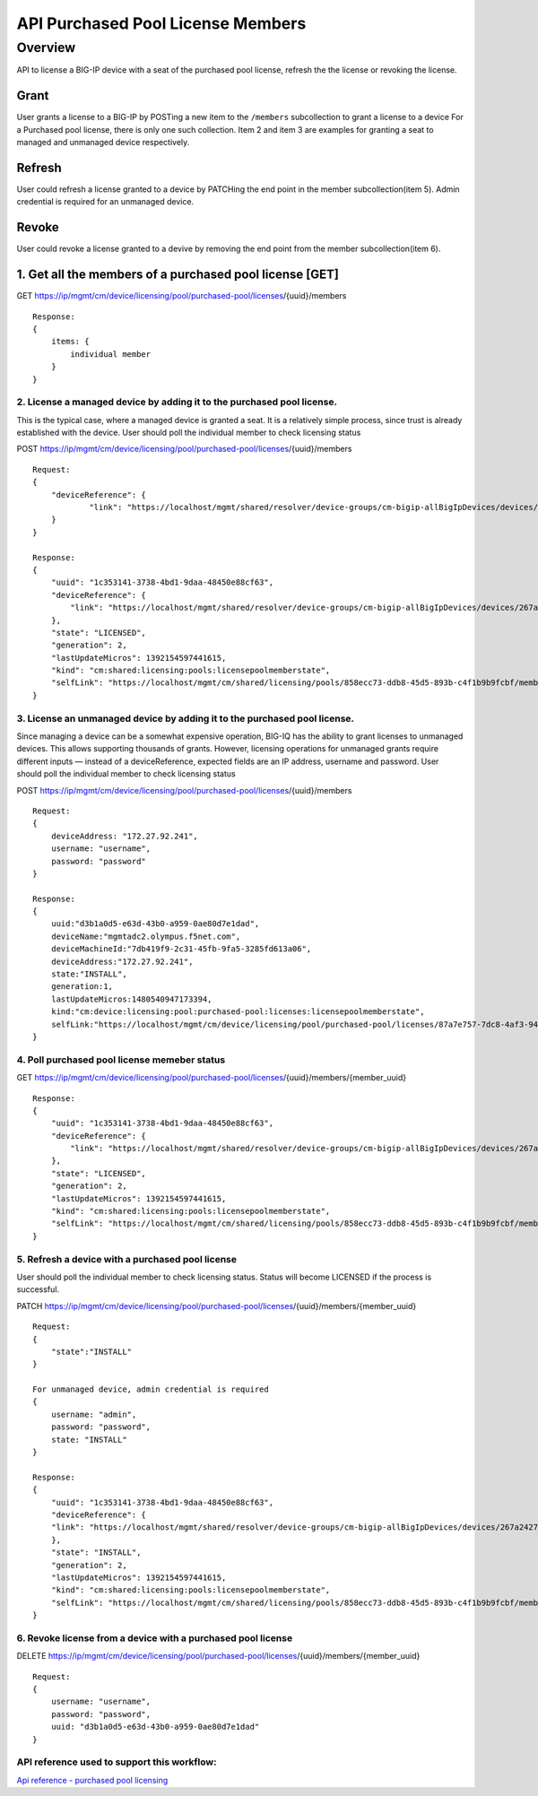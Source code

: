 API Purchased Pool License Members
==================================

Overview
--------

API to license a BIG-IP device with a seat of the purchased pool
license, refresh the the license or revoking the license.

Grant
~~~~~

User grants a license to a BIG-IP by POSTing a new item to the
``/members`` subcollection to grant a license to a device For a
Purchased pool license, there is only one such collection. Item 2 and
item 3 are examples for granting a seat to managed and unmanaged device
respectively.

Refresh
~~~~~~~

User could refresh a license granted to a device by PATCHing the end
point in the member subcollection(item 5). Admin credential is required
for an unmanaged device.

Revoke
~~~~~~

User could revoke a license granted to a devive by removing the end
point from the member subcollection(item 6).

1. Get all the members of a purchased pool license [GET]
~~~~~~~~~~~~~~~~~~~~~~~~~~~~~~~~~~~~~~~~~~~~~~~~~~~~~~~~

GET
https://ip/mgmt/cm/device/licensing/pool/purchased-pool/licenses/{uuid}/members

::

    Response:
    {
        items: {
            individual member
        }
    }

2. License a managed device by adding it to the purchased pool license.
^^^^^^^^^^^^^^^^^^^^^^^^^^^^^^^^^^^^^^^^^^^^^^^^^^^^^^^^^^^^^^^^^^^^^^^

This is the typical case, where a managed device is granted a seat. It
is a relatively simple process, since trust is already established with
the device. User should poll the individual member to check licensing
status

POST
https://ip/mgmt/cm/device/licensing/pool/purchased-pool/licenses/{uuid}/members

::

    Request:
    {
        "deviceReference": {
                "link": "https://localhost/mgmt/shared/resolver/device-groups/cm-bigip-allBigIpDevices/devices/267a2427-daa7-4e33-963f-300dbbe1a9f6"
        }
    }

    Response:
    {
        "uuid": "1c353141-3738-4bd1-9daa-48450e88cf63",
        "deviceReference": {
            "link": "https://localhost/mgmt/shared/resolver/device-groups/cm-bigip-allBigIpDevices/devices/267a2427-daa7-4e33-963f-300dbbe1a9f6"
        },
        "state": "LICENSED",
        "generation": 2,
        "lastUpdateMicros": 1392154597441615,
        "kind": "cm:shared:licensing:pools:licensepoolmemberstate",
        "selfLink": "https://localhost/mgmt/cm/shared/licensing/pools/858ecc73-ddb8-45d5-893b-c4f1b9b9fcbf/members/1c353141-3738-4bd1-9daa-48450e88cf63"
    }

3. License an unmanaged device by adding it to the purchased pool license.
^^^^^^^^^^^^^^^^^^^^^^^^^^^^^^^^^^^^^^^^^^^^^^^^^^^^^^^^^^^^^^^^^^^^^^^^^^

Since managing a device can be a somewhat expensive operation, BIG-IQ
has the ability to grant licenses to unmanaged devices. This allows
supporting thousands of grants. However, licensing operations for
unmanaged grants require different inputs — instead of a
deviceReference, expected fields are an IP address, username and
password. User should poll the individual member to check licensing
status

POST
https://ip/mgmt/cm/device/licensing/pool/purchased-pool/licenses/{uuid}/members

::

    Request:
    {
        deviceAddress: "172.27.92.241",
        username: "username",
        password: "password"
    }

    Response:
    {
        uuid:"d3b1a0d5-e63d-43b0-a959-0ae80d7e1dad",
        deviceName:"mgmtadc2.olympus.f5net.com",
        deviceMachineId:"7db419f9-2c31-45fb-9fa5-3285fd613a06",
        deviceAddress:"172.27.92.241",
        state:"INSTALL",
        generation:1,
        lastUpdateMicros:1480540947173394,
        kind:"cm:device:licensing:pool:purchased-pool:licenses:licensepoolmemberstate",
        selfLink:"https://localhost/mgmt/cm/device/licensing/pool/purchased-pool/licenses/87a7e757-7dc8-4af3-9404-63d1c83bbf53/members/d3b1a0d5-e63d-43b0-a959-0ae80d7e1dad"
    }

4. Poll purchased pool license memeber status
^^^^^^^^^^^^^^^^^^^^^^^^^^^^^^^^^^^^^^^^^^^^^

GET
https://ip/mgmt/cm/device/licensing/pool/purchased-pool/licenses/{uuid}/members/{member\_uuid}

::

    Response:
    {
        "uuid": "1c353141-3738-4bd1-9daa-48450e88cf63",
        "deviceReference": {
            "link": "https://localhost/mgmt/shared/resolver/device-groups/cm-bigip-allBigIpDevices/devices/267a2427-daa7-4e33-963f-300dbbe1a9f6"
        },
        "state": "LICENSED",
        "generation": 2,
        "lastUpdateMicros": 1392154597441615,
        "kind": "cm:shared:licensing:pools:licensepoolmemberstate",
        "selfLink": "https://localhost/mgmt/cm/shared/licensing/pools/858ecc73-ddb8-45d5-893b-c4f1b9b9fcbf/members/1c353141-3738-4bd1-9daa-48450e88cf63"
    }

5. Refresh a device with a purchased pool license
^^^^^^^^^^^^^^^^^^^^^^^^^^^^^^^^^^^^^^^^^^^^^^^^^

User should poll the individual member to check licensing status. Status
will become LICENSED if the process is successful.

PATCH
https://ip/mgmt/cm/device/licensing/pool/purchased-pool/licenses/{uuid}/members/{member\_uuid}

::

    Request:
    {
        "state":"INSTALL"
    }

    For unmanaged device, admin credential is required
    {
        username: "admin",
        password: "password",
        state: "INSTALL"
    }

    Response:
    {
        "uuid": "1c353141-3738-4bd1-9daa-48450e88cf63",
        "deviceReference": {
        "link": "https://localhost/mgmt/shared/resolver/device-groups/cm-bigip-allBigIpDevices/devices/267a2427-daa7-4e33-963f-300dbbe1a9f6"
        },
        "state": "INSTALL",
        "generation": 2,
        "lastUpdateMicros": 1392154597441615,
        "kind": "cm:shared:licensing:pools:licensepoolmemberstate",
        "selfLink": "https://localhost/mgmt/cm/shared/licensing/pools/858ecc73-ddb8-45d5-893b-c4f1b9b9fcbf/members/1c353141-3738-4bd1-9daa-48450e88cf63"
    }

6. Revoke license from a device with a purchased pool license
^^^^^^^^^^^^^^^^^^^^^^^^^^^^^^^^^^^^^^^^^^^^^^^^^^^^^^^^^^^^^

DELETE
https://ip/mgmt/cm/device/licensing/pool/purchased-pool/licenses/{uuid}/members/{member\_uuid}

::

    Request:
    {
        username: "username",
        password: "password",
        uuid: "d3b1a0d5-e63d-43b0-a959-0ae80d7e1dad"
    }

API reference used to support this workflow:
^^^^^^^^^^^^^^^^^^^^^^^^^^^^^^^^^^^^^^^^^^^^

`Api reference - purchased pool
licensing <../html-reference/license-purchased-pools.html>`__
